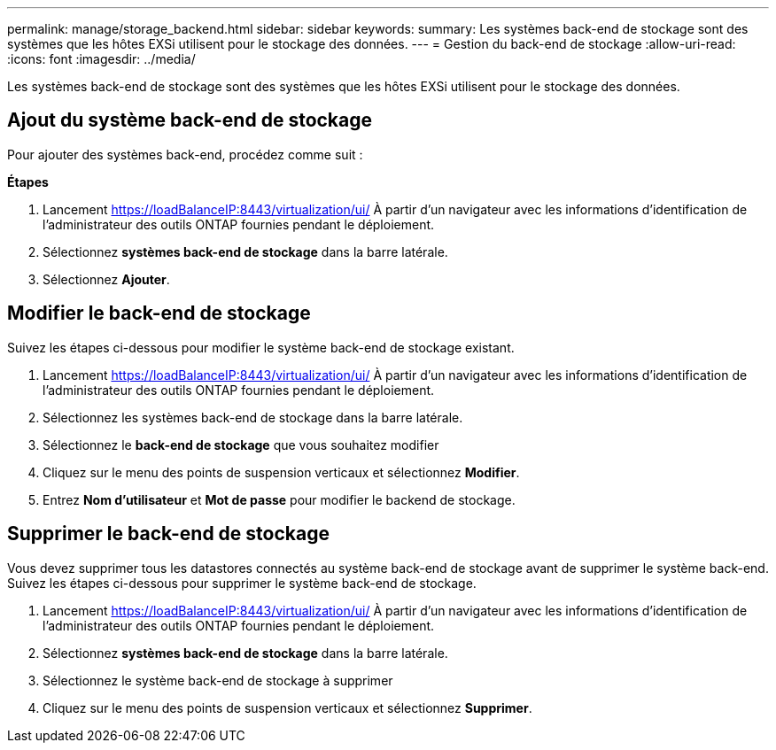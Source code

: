---
permalink: manage/storage_backend.html 
sidebar: sidebar 
keywords:  
summary: Les systèmes back-end de stockage sont des systèmes que les hôtes EXSi utilisent pour le stockage des données. 
---
= Gestion du back-end de stockage
:allow-uri-read: 
:icons: font
:imagesdir: ../media/


[role="lead"]
Les systèmes back-end de stockage sont des systèmes que les hôtes EXSi utilisent pour le stockage des données.



== Ajout du système back-end de stockage

Pour ajouter des systèmes back-end, procédez comme suit :

*Étapes*

. Lancement https://loadBalanceIP:8443/virtualization/ui/[] À partir d'un navigateur avec les informations d'identification de l'administrateur des outils ONTAP fournies pendant le déploiement.
. Sélectionnez *systèmes back-end de stockage* dans la barre latérale.
. Sélectionnez *Ajouter*.




== Modifier le back-end de stockage

Suivez les étapes ci-dessous pour modifier le système back-end de stockage existant.

. Lancement https://loadBalanceIP:8443/virtualization/ui/[] À partir d'un navigateur avec les informations d'identification de l'administrateur des outils ONTAP fournies pendant le déploiement.
. Sélectionnez les systèmes back-end de stockage dans la barre latérale.
. Sélectionnez le *back-end de stockage* que vous souhaitez modifier
. Cliquez sur le menu des points de suspension verticaux et sélectionnez *Modifier*.
. Entrez *Nom d'utilisateur* et *Mot de passe* pour modifier le backend de stockage.




== Supprimer le back-end de stockage

Vous devez supprimer tous les datastores connectés au système back-end de stockage avant de supprimer le système back-end.
Suivez les étapes ci-dessous pour supprimer le système back-end de stockage.

. Lancement https://loadBalanceIP:8443/virtualization/ui/[] À partir d'un navigateur avec les informations d'identification de l'administrateur des outils ONTAP fournies pendant le déploiement.
. Sélectionnez *systèmes back-end de stockage* dans la barre latérale.
. Sélectionnez le système back-end de stockage à supprimer
. Cliquez sur le menu des points de suspension verticaux et sélectionnez *Supprimer*.


